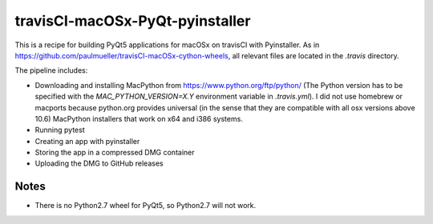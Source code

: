 travisCI-macOSx-PyQt-pyinstaller
================================

|Build Status|

This is a recipe for building PyQt5 applications for macOSx on travisCI
with Pyinstaller. As in  https://github.com/paulmueller/travisCI-macOSx-cython-wheels, 
all relevant files are located in the `.travis` directory.


The pipeline includes:

- Downloading and installing MacPython from https://www.python.org/ftp/python/
  (The Python version has to be specified with the `MAC_PYTHON_VERSION=X.Y`
  environment variable in `.travis.yml`).
  I did not use homebrew or macports because python.org provides universal
  (in the sense that they are compatible with all osx versions above 10.6)
  MacPython installers that work on x64 and i386 systems.
- Running pytest
- Creating an app with pyinstaller
- Storing the app in a compressed DMG container
- Uploading the DMG to GitHub releases


Notes
-----

- There is no Python2.7 wheel for PyQt5, so Python2.7 will not work.


.. |Build Status| image:: http://img.shields.io/travis/paulmueller/travisCI-macOSx-PyQt-pyinstaller.svg
   :target: https://travis-ci.org/paulmueller/travisCI-macOSx-PyQt-pyinstaller/
